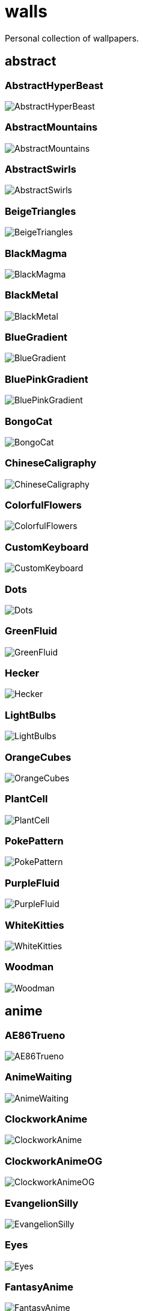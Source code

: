 = walls
Personal collection of wallpapers.

== abstract

=== AbstractHyperBeast

image::abstract/AbstractHyperBeast.jpg[scaledwidth=50%]

=== AbstractMountains

image::abstract/AbstractMountains.png[scaledwidth=50%]

=== AbstractSwirls

image::abstract/AbstractSwirls.jpg[scaledwidth=50%]

=== BeigeTriangles

image::abstract/BeigeTriangles.jpg[scaledwidth=50%]

=== BlackMagma

image::abstract/BlackMagma.jpg[scaledwidth=50%]

=== BlackMetal

image::abstract/BlackMetal.jpg[scaledwidth=50%]

=== BlueGradient

image::abstract/BlueGradient.jpg[scaledwidth=50%]

=== BluePinkGradient

image::abstract/BluePinkGradient.jpg[scaledwidth=50%]

=== BongoCat

image::abstract/BongoCat.png[scaledwidth=50%]

=== ChineseCaligraphy

image::abstract/ChineseCaligraphy.jpg[scaledwidth=50%]

=== ColorfulFlowers

image::abstract/ColorfulFlowers.jpg[scaledwidth=50%]

=== CustomKeyboard

image::abstract/CustomKeyboard.png[scaledwidth=50%]

=== Dots

image::abstract/Dots.jpg[scaledwidth=50%]

=== GreenFluid

image::abstract/GreenFluid.png[scaledwidth=50%]

=== Hecker

image::abstract/Hecker.jpg[scaledwidth=50%]

=== LightBulbs

image::abstract/LightBulbs.jpg[scaledwidth=50%]

=== OrangeCubes

image::abstract/OrangeCubes.png[scaledwidth=50%]

=== PlantCell

image::abstract/PlantCell.jpg[scaledwidth=50%]

=== PokePattern

image::abstract/PokePattern.png[scaledwidth=50%]

=== PurpleFluid

image::abstract/PurpleFluid.png[scaledwidth=50%]

=== WhiteKitties

image::abstract/WhiteKitties.jpg[scaledwidth=50%]

=== Woodman

image::abstract/Woodman.jpg[scaledwidth=50%]

== anime

=== AE86Trueno

image::anime/AE86Trueno.jpg[scaledwidth=50%]

=== AnimeWaiting

image::anime/AnimeWaiting.png[scaledwidth=50%]

=== ClockworkAnime

image::anime/ClockworkAnime.jpg[scaledwidth=50%]

=== ClockworkAnimeOG

image::anime/ClockworkAnimeOG.jpg[scaledwidth=50%]

=== EvangelionSilly

image::anime/EvangelionSilly.png[scaledwidth=50%]

=== Eyes

image::anime/Eyes.jpg[scaledwidth=50%]

=== FantasyAnime

image::anime/FantasyAnime.jpg[scaledwidth=50%]

=== FloatingTrain

image::anime/FloatingTrain.jpg[scaledwidth=50%]

=== GirlAndCorgi

image::anime/GirlAndCorgi.png[scaledwidth=50%]

=== InsideMari

image::anime/InsideMari.png[scaledwidth=50%]

=== KobayashiCar

image::anime/KobayashiCar.jpg[scaledwidth=50%]

=== MangaPIP1

image::anime/MangaPIP1.jpg[scaledwidth=50%]

=== MangaPIP2

image::anime/MangaPIP2.png[scaledwidth=50%]

=== MangaSketch

image::anime/MangaSketch.jpg[scaledwidth=50%]

=== Overpopulation

image::anime/Overpopulation.jpg[scaledwidth=50%]

=== PowerChainsawMan

image::anime/PowerChainsawMan.png[scaledwidth=50%]

=== PregnantCapacitator

image::anime/PregnantCapacitator.png[scaledwidth=50%]

=== RainyDay

image::anime/RainyDay.jpg[scaledwidth=50%]

=== SmdMaintenance

image::anime/SmdMaintenance.jpg[scaledwidth=50%]

=== SmdSenpai

image::anime/SmdSenpai.png[scaledwidth=50%]

=== ThornThrone

image::anime/ThornThrone.png[scaledwidth=50%]

=== UsesKizuPalette

image::anime/UsesKizuPalette.png[scaledwidth=50%]

=== Waiting2

image::anime/Waiting2.jpg[scaledwidth=50%]

== catppuccin

=== AbstractMountains

image::catppuccin/AbstractMountains.png[scaledwidth=50%]

=== Bass

image::catppuccin/Bass.png[scaledwidth=50%]

=== BlossomsCatppuccin

image::catppuccin/BlossomsCatppuccin.png[scaledwidth=50%]

=== Flowers

image::catppuccin/Flowers.png[scaledwidth=50%]

=== Leaves

image::catppuccin/Leaves.png[scaledwidth=50%]

=== MangaPIP2

image::catppuccin/MangaPIP2.png[scaledwidth=50%]

=== PixelartCity

image::catppuccin/PixelartCity.png[scaledwidth=50%]

=== RainyDay

image::catppuccin/RainyDay.jpg[scaledwidth=50%]

== decay

=== Building

image::decay/Building.png[scaledwidth=50%]

=== Cabin

image::decay/Cabin.jpg[scaledwidth=50%]

=== Campfire

image::decay/Campfire.png[scaledwidth=50%]

=== Dots

image::decay/Dots.png[scaledwidth=50%]

=== PoolBar

image::decay/PoolBar.jpg[scaledwidth=50%]

=== SmdMaintenance

image::decay/SmdMaintenance.jpg[scaledwidth=50%]

=== Wave

image::decay/Wave.png[scaledwidth=50%]

== everblush

=== Anger

image::everblush/Anger.png[scaledwidth=50%]

=== Arch

image::everblush/Arch.png[scaledwidth=50%]

=== BeProductive

image::everblush/BeProductive.png[scaledwidth=50%]

=== Circles

image::everblush/Circles.png[scaledwidth=50%]

=== Dice

image::everblush/Dice.png[scaledwidth=50%]

=== EOS

image::everblush/EOS.png[scaledwidth=50%]

=== Fedora

image::everblush/Fedora.png[scaledwidth=50%]

=== Generic

image::everblush/Generic.png[scaledwidth=50%]

=== Gentoo

image::everblush/Gentoo.png[scaledwidth=50%]

=== Here

image::everblush/Here.png[scaledwidth=50%]

=== Manjaro

image::everblush/Manjaro.png[scaledwidth=50%]

=== Mountain

image::everblush/Mountain.png[scaledwidth=50%]

=== Night

image::everblush/Night.png[scaledwidth=50%]

=== Pacman

image::everblush/Pacman.png[scaledwidth=50%]

=== Patterns

image::everblush/Patterns.png[scaledwidth=50%]

=== Pixel

image::everblush/Pixel.png[scaledwidth=50%]

=== RHEL

image::everblush/RHEL.png[scaledwidth=50%]

=== Retro

image::everblush/Retro.png[scaledwidth=50%]

=== Sharks

image::everblush/Sharks.png[scaledwidth=50%]

=== Void

image::everblush/Void.png[scaledwidth=50%]

== everforest

=== Colt

image::everforest/Colt.png[scaledwidth=50%]

=== Flowers

image::everforest/Flowers.png[scaledwidth=50%]

=== Japan

image::everforest/Japan.png[scaledwidth=50%]

=== Rain.jpeg

image::everforest/Rain.jpeg[scaledwidth=50%]

=== Road

image::everforest/Road.png[scaledwidth=50%]

=== Shop

image::everforest/Shop.png[scaledwidth=50%]

=== Succulent

image::everforest/Succulent.png[scaledwidth=50%]

== fantasy

=== AnotherFantasyCastle

image::fantasy/AnotherFantasyCastle.jpg[scaledwidth=50%]

=== AsianPond

image::fantasy/AsianPond.jpg[scaledwidth=50%]

=== AsianVenice

image::fantasy/AsianVenice.png[scaledwidth=50%]

=== BioshockRapture

image::fantasy/BioshockRapture.jpg[scaledwidth=50%]

=== BloodborneBridge

image::fantasy/BloodborneBridge.jpg[scaledwidth=50%]

=== CrusaderArmy

image::fantasy/CrusaderArmy.jpg[scaledwidth=50%]

=== DarkNight

image::fantasy/DarkNight.jpg[scaledwidth=50%]

=== DarkSoulsIII

image::fantasy/DarkSoulsIII.jpg[scaledwidth=50%]

=== ElCheapoTatooine

image::fantasy/ElCheapoTatooine.jpg[scaledwidth=50%]

=== FantasyCastle

image::fantasy/FantasyCastle.png[scaledwidth=50%]

=== FantasyMural

image::fantasy/FantasyMural.jpg[scaledwidth=50%]

=== FantasyRuins

image::fantasy/FantasyRuins.png[scaledwidth=50%]

=== FlyingFish

image::fantasy/FlyingFish.png[scaledwidth=50%]

=== FlyingIslands

image::fantasy/FlyingIslands.jpg[scaledwidth=50%]

=== FlyingWhale

image::fantasy/FlyingWhale.jpg[scaledwidth=50%]

=== GreatTree

image::fantasy/GreatTree.jpg[scaledwidth=50%]

=== HandValley

image::fantasy/HandValley.png[scaledwidth=50%]

=== MedievalLandscape

image::fantasy/MedievalLandscape.jpg[scaledwidth=50%]

=== NekomataRailwayGirl

image::fantasy/NekomataRailwayGirl.png[scaledwidth=50%]

=== NordishCemetery

image::fantasy/NordishCemetery.jpg[scaledwidth=50%]

=== OverSaturatedJapaneseTree

image::fantasy/OverSaturatedJapaneseTree.jpg[scaledwidth=50%]

=== PutridHollow

image::fantasy/PutridHollow.jpg[scaledwidth=50%]

=== SoulOfCinder

image::fantasy/SoulOfCinder.png[scaledwidth=50%]

=== UmbrellaCarpet

image::fantasy/UmbrellaCarpet.png[scaledwidth=50%]

== flowers

=== BigRed

image::flowers/BigRed.jpg[scaledwidth=50%]

=== BlossomingTwigs

image::flowers/BlossomingTwigs.jpg[scaledwidth=50%]

=== BlurredOutFlowers

image::flowers/BlurredOutFlowers.jpg[scaledwidth=50%]

=== BlurryFlowers

image::flowers/BlurryFlowers.jpg[scaledwidth=50%]

=== BlurryWarmFlowers

image::flowers/BlurryWarmFlowers.jpg[scaledwidth=50%]

=== BouquetOnOliveGreen

image::flowers/BouquetOnOliveGreen.jpg[scaledwidth=50%]

=== BranchedBlossoms

image::flowers/BranchedBlossoms.jpg[scaledwidth=50%]

=== ColorfulBouquet

image::flowers/ColorfulBouquet.jpg[scaledwidth=50%]

=== ColorfulVariety

image::flowers/ColorfulVariety.jpg[scaledwidth=50%]

=== Daisies

image::flowers/Daisies.jpg[scaledwidth=50%]

=== DarkWhiteRose

image::flowers/DarkWhiteRose.jpg[scaledwidth=50%]

=== FenceFlowers

image::flowers/FenceFlowers.jpg[scaledwidth=50%]

=== Flashbang

image::flowers/Flashbang.jpg[scaledwidth=50%]

=== Gray

image::flowers/Gray.jpg[scaledwidth=50%]

=== LilacBush

image::flowers/LilacBush.jpg[scaledwidth=50%]

=== Matricarias

image::flowers/Matricarias.jpg[scaledwidth=50%]

=== OutdoorWhite

image::flowers/OutdoorWhite.jpg[scaledwidth=50%]

=== OvergrownField

image::flowers/OvergrownField.jpg[scaledwidth=50%]

=== PeacefulFlower

image::flowers/PeacefulFlower.jpg[scaledwidth=50%]

=== PinkBlossoms

image::flowers/PinkBlossoms.jpg[scaledwidth=50%]

=== PinkFlowers

image::flowers/PinkFlowers.jpg[scaledwidth=50%]

=== RoseDark

image::flowers/RoseDark.png[scaledwidth=50%]

=== Sepia

image::flowers/Sepia.jpg[scaledwidth=50%]

=== VanGoghOilPainting

image::flowers/VanGoghOilPainting.jpg[scaledwidth=50%]

=== VibrantPink

image::flowers/VibrantPink.jpg[scaledwidth=50%]

=== WetBud

image::flowers/WetBud.jpg[scaledwidth=50%]

=== Wheat

image::flowers/Wheat.jpg[scaledwidth=50%]

=== WhiteFlowers

image::flowers/WhiteFlowers.jpg[scaledwidth=50%]

=== WhiteFlowers

image::flowers/WhiteFlowers.png[scaledwidth=50%]

=== WhiteRose

image::flowers/WhiteRose.png[scaledwidth=50%]

== forest

=== BatSwarm

image::forest/BatSwarm.jpg[scaledwidth=50%]

=== BirdsEyeForest

image::forest/BirdsEyeForest.png[scaledwidth=50%]

=== BlackMetalMadeForest

image::forest/BlackMetalMadeForest.jpg[scaledwidth=50%]

=== ChillCabin

image::forest/ChillCabin.png[scaledwidth=50%]

=== DrippingBranches

image::forest/DrippingBranches.jpg[scaledwidth=50%]

=== FantasyWoods

image::forest/FantasyWoods.jpg[scaledwidth=50%]

=== FellTrunk

image::forest/FellTrunk.jpg[scaledwidth=50%]

=== FoggyWoods

image::forest/FoggyWoods.jpg[scaledwidth=50%]

=== Forest

image::forest/Forest.jpg[scaledwidth=50%]

=== ForestPath

image::forest/ForestPath.jpg[scaledwidth=50%]

=== FrozenForest

image::forest/FrozenForest.jpg[scaledwidth=50%]

=== GloomyWoods

image::forest/GloomyWoods.jpg[scaledwidth=50%]

=== Leaves

image::forest/Leaves.jpg[scaledwidth=50%]

=== PineForest

image::forest/PineForest.jpg[scaledwidth=50%]

=== RussianTrees

image::forest/RussianTrees.jpg[scaledwidth=50%]

=== SnowyForest

image::forest/SnowyForest.jpg[scaledwidth=50%]

=== SnowyWoods

image::forest/SnowyWoods.jpg[scaledwidth=50%]

=== WormsEye

image::forest/WormsEye.jpg[scaledwidth=50%]

== gruvbox

=== AsianHills

image::gruvbox/AsianHills.jpg[scaledwidth=50%]

=== CyberpunkRooftops

image::gruvbox/CyberpunkRooftops.jpg[scaledwidth=50%]

=== Forest

image::gruvbox/Forest.png[scaledwidth=50%]

=== InTown

image::gruvbox/InTown.jpg[scaledwidth=50%]

=== Lines

image::gruvbox/Lines.png[scaledwidth=50%]

=== LinesDarker

image::gruvbox/LinesDarker.png[scaledwidth=50%]

=== Platform

image::gruvbox/Platform.jpg[scaledwidth=50%]

== landscape

=== AutumnRoad

image::landscape/AutumnRoad.png[scaledwidth=50%]

=== BigLake

image::landscape/BigLake.png[scaledwidth=50%]

=== BurningCar

image::landscape/BurningCar.jpg[scaledwidth=50%]

=== CloudyMountain

image::landscape/CloudyMountain.jpg[scaledwidth=50%]

=== DarkMountains

image::landscape/DarkMountains.jpg[scaledwidth=50%]

=== FlowingWaterfalls

image::landscape/FlowingWaterfalls.jpg[scaledwidth=50%]

=== GrainFieldSunset

image::landscape/GrainFieldSunset.jpg[scaledwidth=50%]

=== IronBridge

image::landscape/IronBridge.jpg[scaledwidth=50%]

=== JungleMountains

image::landscape/JungleMountains.jpg[scaledwidth=50%]

=== LilacsPainting

image::landscape/LilacsPainting.jpg[scaledwidth=50%]

=== MuricaRocks

image::landscape/MuricaRocks.jpg[scaledwidth=50%]

=== PagodaPixelArt

image::landscape/PagodaPixelArt.jpg[scaledwidth=50%]

=== PoolBar

image::landscape/PoolBar.jpg[scaledwidth=50%]

=== RockyMountains

image::landscape/RockyMountains.jpg[scaledwidth=50%]

=== SnowyHorizon

image::landscape/SnowyHorizon.jpg[scaledwidth=50%]

=== SnowyMountains

image::landscape/SnowyMountains.jpg[scaledwidth=50%]

=== Somewhere

image::landscape/Somewhere.jpg[scaledwidth=50%]

=== WheatField

image::landscape/WheatField.jpg[scaledwidth=50%]

=== Windmill

image::landscape/Windmill.jpg[scaledwidth=50%]

=== WinterLandscape

image::landscape/WinterLandscape.jpg[scaledwidth=50%]

=== WinteryChurch

image::landscape/WinteryChurch.jpg[scaledwidth=50%]

=== XPModern

image::landscape/XPModern.jpg[scaledwidth=50%]

=== YosemiteLandscape

image::landscape/YosemiteLandscape.jpg[scaledwidth=50%]

== paintings

=== BattleOfGrunwald

image::paintings/BattleOfGrunwald.jpg[scaledwidth=50%]

=== LondonOverview

image::paintings/LondonOverview.jpg[scaledwidth=50%]

=== SinkingVessel

image::paintings/SinkingVessel.jpg[scaledwidth=50%]

=== VenicePainting

image::paintings/VenicePainting.jpg[scaledwidth=50%]

== sea

=== Beach

image::sea/Beach.jpg[scaledwidth=50%]

=== Coast

image::sea/Coast.jpg[scaledwidth=50%]

=== CoastWaves

image::sea/CoastWaves.jpg[scaledwidth=50%]

=== ComfyWaves

image::sea/ComfyWaves.jpg[scaledwidth=50%]

=== CozyCoast

image::sea/CozyCoast.png[scaledwidth=50%]

=== EtherealSea

image::sea/EtherealSea.jpg[scaledwidth=50%]

=== FoamyBeach

image::sea/FoamyBeach.jpg[scaledwidth=50%]

=== IceOnTheSea

image::sea/IceOnTheSea.jpg[scaledwidth=50%]

=== Lighthouse

image::sea/Lighthouse.jpg[scaledwidth=50%]

=== Lighthouse

image::sea/Lighthouse.png[scaledwidth=50%]

=== MoarBeach

image::sea/MoarBeach.jpg[scaledwidth=50%]

=== OceanFront

image::sea/OceanFront.png[scaledwidth=50%]

=== ProllyGoingToDegirl

image::sea/ProllyGoingToDegirl.png[scaledwidth=50%]

=== SeaFoam

image::sea/SeaFoam.jpg[scaledwidth=50%]

=== WarmWaves

image::sea/WarmWaves.jpg[scaledwidth=50%]

=== WildWaves

image::sea/WildWaves.jpg[scaledwidth=50%]

=== YetAnotherSeaWallpaper

image::sea/YetAnotherSeaWallpaper.jpg[scaledwidth=50%]

== sky

=== BrownBuilding

image::sky/BrownBuilding.jpg[scaledwidth=50%]

=== Clouds

image::sky/Clouds.jpg[scaledwidth=50%]

=== CloudsCyan

image::sky/CloudsCyan.jpg[scaledwidth=50%]

=== ColorfulParachute

image::sky/ColorfulParachute.jpg[scaledwidth=50%]

=== DegirledAnimeClouds

image::sky/DegirledAnimeClouds.png[scaledwidth=50%]

=== GirlRemoved

image::sky/GirlRemoved.png[scaledwidth=50%]

=== GodrayClouds

image::sky/GodrayClouds.jpg[scaledwidth=50%]

=== GoldenGate

image::sky/GoldenGate.jpg[scaledwidth=50%]

=== GoldenGateLandscape

image::sky/GoldenGateLandscape.jpg[scaledwidth=50%]

=== LonePlane

image::sky/LonePlane.jpg[scaledwidth=50%]

=== MinimalistBuilding

image::sky/MinimalistBuilding.jpg[scaledwidth=50%]

=== ModernArchitecture

image::sky/ModernArchitecture.jpg[scaledwidth=50%]

=== Nebula

image::sky/Nebula.jpg[scaledwidth=50%]

=== NightSky

image::sky/NightSky.jpg[scaledwidth=50%]

=== PalmLeaves

image::sky/PalmLeaves.jpg[scaledwidth=50%]

=== UrbanSky

image::sky/UrbanSky.jpg[scaledwidth=50%]

=== WeatherStation

image::sky/WeatherStation.jpg[scaledwidth=50%]

=== WormsEyeUrban

image::sky/WormsEyeUrban.jpg[scaledwidth=50%]

== solarized

=== ColorfulBall

image::solarized/ColorfulBall.png[scaledwidth=50%]

=== DotFlurry

image::solarized/DotFlurry.png[scaledwidth=50%]

=== Elements

image::solarized/Elements.jpg[scaledwidth=50%]

=== Leaves

image::solarized/Leaves.png[scaledwidth=50%]

=== NightCitySky

image::solarized/NightCitySky.jpg[scaledwidth=50%]

=== Owl

image::solarized/Owl.jpg[scaledwidth=50%]

=== SolarizedDots

image::solarized/SolarizedDots.png[scaledwidth=50%]

=== SolarizedFilesystem

image::solarized/SolarizedFilesystem.png[scaledwidth=50%]

== tokyonight

=== AnimeWaiting

image::tokyonight/AnimeWaiting.png[scaledwidth=50%]

=== AnimeWaiting2

image::tokyonight/AnimeWaiting2.jpg[scaledwidth=50%]

=== ChainsawMan

image::tokyonight/ChainsawMan.png[scaledwidth=50%]

=== PixelartCity

image::tokyonight/PixelartCity.png[scaledwidth=50%]

=== Simple

image::tokyonight/Simple.png[scaledwidth=50%]

=== Space

image::tokyonight/Space.png[scaledwidth=50%]

=== ToyCity

image::tokyonight/ToyCity.jpg[scaledwidth=50%]

=== WithTheGirl:chad:

image::tokyonight/WithTheGirl:chad:.png[scaledwidth=50%]

== urban

=== AirplaneCat

image::urban/AirplaneCat.jpg[scaledwidth=50%]

=== AnimeDocks

image::urban/AnimeDocks.jpg[scaledwidth=50%]

=== AnimeRailway

image::urban/AnimeRailway.png[scaledwidth=50%]

=== ApartmentComplex

image::urban/ApartmentComplex.jpg[scaledwidth=50%]

=== AsianBuildings

image::urban/AsianBuildings.jpg[scaledwidth=50%]

=== AutumnLada

image::urban/AutumnLada.jpg[scaledwidth=50%]

=== BackalleyDoor

image::urban/BackalleyDoor.jpg[scaledwidth=50%]

=== BlockOfFlats

image::urban/BlockOfFlats.jpg[scaledwidth=50%]

=== Burocracy:(

image::urban/Burocracy:(.jpg[scaledwidth=50%]

=== CatLooksSus

image::urban/CatLooksSus.jpg[scaledwidth=50%]

=== CemeteryStreet

image::urban/CemeteryStreet.jpg[scaledwidth=50%]

=== CentralPark

image::urban/CentralPark.jpg[scaledwidth=50%]

=== ChicagoRailway

image::urban/ChicagoRailway.jpg[scaledwidth=50%]

=== ChinesePixelSquare

image::urban/ChinesePixelSquare.png[scaledwidth=50%]

=== ColorfulHouse

image::urban/ColorfulHouse.png[scaledwidth=50%]

=== CozyLamps

image::urban/CozyLamps.jpg[scaledwidth=50%]

=== CyberpunkConstruction

image::urban/CyberpunkConstruction.jpg[scaledwidth=50%]

=== CyberpunkPixelart

image::urban/CyberpunkPixelart.png[scaledwidth=50%]

=== CyberpunkPixelartBlue

image::urban/CyberpunkPixelartBlue.png[scaledwidth=50%]

=== FrenchRevolution

image::urban/FrenchRevolution.jpg[scaledwidth=50%]

=== GermanHouses

image::urban/GermanHouses.jpg[scaledwidth=50%]

=== JapaneseStreetView

image::urban/JapaneseStreetView.jpg[scaledwidth=50%]

=== Kitty:3

image::urban/Kitty:3.jpg[scaledwidth=50%]

=== Laamp

image::urban/Laamp.jpg[scaledwidth=50%]

=== LamppostReflection

image::urban/LamppostReflection.jpg[scaledwidth=50%]

=== Lampposts

image::urban/Lampposts.jpg[scaledwidth=50%]

=== Moscow

image::urban/Moscow.jpg[scaledwidth=50%]

=== NewYork

image::urban/NewYork.jpg[scaledwidth=50%]

=== NightPark

image::urban/NightPark.jpg[scaledwidth=50%]

=== NighttimeLandscape

image::urban/NighttimeLandscape.png[scaledwidth=50%]

=== NighttimeTrainTracks

image::urban/NighttimeTrainTracks.png[scaledwidth=50%]

=== OldTown

image::urban/OldTown.jpg[scaledwidth=50%]

=== Paris

image::urban/Paris.jpg[scaledwidth=50%]

=== PixelBuildings

image::urban/PixelBuildings.jpg[scaledwidth=50%]

=== PixelBuildingsNord

image::urban/PixelBuildingsNord.png[scaledwidth=50%]

=== StreetView

image::urban/StreetView.jpg[scaledwidth=50%]

=== Streetlights

image::urban/Streetlights.jpg[scaledwidth=50%]

=== ThroughFence

image::urban/ThroughFence.jpg[scaledwidth=50%]

=== Toronto

image::urban/Toronto.jpg[scaledwidth=50%]

=== UrbanRiver

image::urban/UrbanRiver.jpg[scaledwidth=50%]

=== WarmCityscape

image::urban/WarmCityscape.png[scaledwidth=50%]

=== WetWinterRoad

image::urban/WetWinterRoad.jpg[scaledwidth=50%]

=== WhiteSkyscraper

image::urban/WhiteSkyscraper.jpg[scaledwidth=50%]

=== ZucholdArchitecture

image::urban/ZucholdArchitecture.jpg[scaledwidth=50%]
